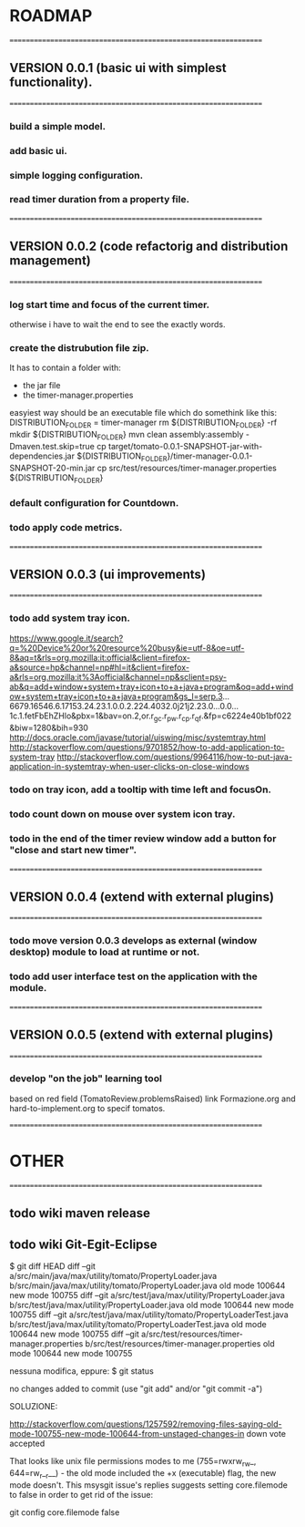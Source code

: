 * ROADMAP


================================================================
** VERSION 0.0.1 (basic ui with simplest functionality).
================================================================
*** build a simple model.
*** add basic ui.
*** simple logging configuration.
*** read timer duration from a property file.




================================================================
** VERSION 0.0.2 (code refactorig and distribution management)
================================================================
*** log start time and focus of the current timer.
	otherwise i have to wait the end to see the exactly words.
*** create the distrubution file zip.
	It has to contain a folder with:
	 - the jar file 
	 - the timer-manager.properties
	 
	 easyiest way should be an executable file which do somethink like this:
	 DISTRIBUTION_FOLDER = timer-manager 
	 rm ${DISTRIBUTION_FOLDER} -rf
	 mkdir ${DISTRIBUTION_FOLDER}
	 mvn clean assembly:assembly -Dmaven.test.skip=true
	 cp target/tomato-0.0.1-SNAPSHOT-jar-with-dependencies.jar ${DISTRIBUTION_FOLDER}/timer-manager-0.0.1-SNAPSHOT-20-min.jar
	 cp src/test/resources/timer-manager.properties ${DISTRIBUTION_FOLDER}

*** default configuration for Countdown.
*** todo apply code metrics.



================================================================
** VERSION 0.0.3 (ui improvements)
================================================================
*** todo add system tray icon.
https://www.google.it/search?q=%20Device%20or%20resource%20busy&ie=utf-8&oe=utf-8&aq=t&rls=org.mozilla:it:official&client=firefox-a&source=hp&channel=np#hl=it&client=firefox-a&rls=org.mozilla:it%3Aofficial&channel=np&sclient=psy-ab&q=add+window+system+tray+icon+to+a+java+program&oq=add+window+system+tray+icon+to+a+java+program&gs_l=serp.3...6679.16546.6.17153.24.23.1.0.0.2.224.4032.0j21j2.23.0...0.0...1c.1.fetFbEhZHlo&pbx=1&bav=on.2,or.r_gc.r_pw.r_cp.r_qf.&fp=c6224e40b1bf022&biw=1280&bih=930
http://docs.oracle.com/javase/tutorial/uiswing/misc/systemtray.html
http://stackoverflow.com/questions/9701852/how-to-add-application-to-system-tray
http://stackoverflow.com/questions/9964116/how-to-put-java-application-in-systemtray-when-user-clicks-on-close-windows

*** todo on tray icon, add a tooltip with time left and focusOn.
*** todo count down on mouse over system icon tray.
*** todo in the end of the timer review window add a button for "close and start new timer". 




================================================================
** VERSION 0.0.4 (extend with external plugins)
================================================================
*** todo move version 0.0.3 develops as external (window desktop) module to load at runtime or not.
*** todo add user interface test on the application with the module. 




================================================================
** VERSION 0.0.5 (extend with external plugins)
================================================================
*** develop "on the job" learning tool
	based on red field (TomatoReview.problemsRaised)
	link Formazione.org and hard-to-implement.org to specif tomatos. 



================================================================
* OTHER
================================================================
** todo wiki maven release

** todo wiki Git-Egit-Eclipse
$ git diff HEAD
diff --git a/src/main/java/max/utility/tomato/PropertyLoader.java b/src/main/java/max/utility/tomato/PropertyLoader.java
old mode 100644
new mode 100755
diff --git a/src/test/java/max/utility/PropertyLoader.java b/src/test/java/max/utility/PropertyLoader.java
old mode 100644
new mode 100755
diff --git a/src/test/java/max/utility/tomato/PropertyLoaderTest.java b/src/test/java/max/utility/tomato/PropertyLoaderTest.java
old mode 100644
new mode 100755
diff --git a/src/test/resources/timer-manager.properties b/src/test/resources/timer-manager.properties
old mode 100644
new mode 100755


nessuna modifica, eppure:
$ git status
# On branch develop_gui
# Changes not staged for commit:
#   (use "git add <file>..." to update what will be committed)
#   (use "git checkout -- <file>..." to discard changes in working directory)
#
#       modified:   src/main/java/max/utility/tomato/PropertyLoader.java
#       modified:   src/test/java/max/utility/PropertyLoader.java
#       modified:   src/test/java/max/utility/tomato/PropertyLoaderTest.java
#       modified:   src/test/resources/timer-manager.properties
#
# Untracked files:
#   (use "git add <file>..." to include in what will be committed)
#
#       logs/
no changes added to commit (use "git add" and/or "git commit -a")



SOLUZIONE:

http://stackoverflow.com/questions/1257592/removing-files-saying-old-mode-100755-new-mode-100644-from-unstaged-changes-in
 down vote accepted

That looks like unix file permissions modes to me (755=rwxrw_rw_, 644=rw_r__r__) - the old mode included the +x (executable) flag, the new mode doesn't.
This msysgit issue's replies suggests setting core.filemode to false in order to get rid of the issue:

git config core.filemode false

